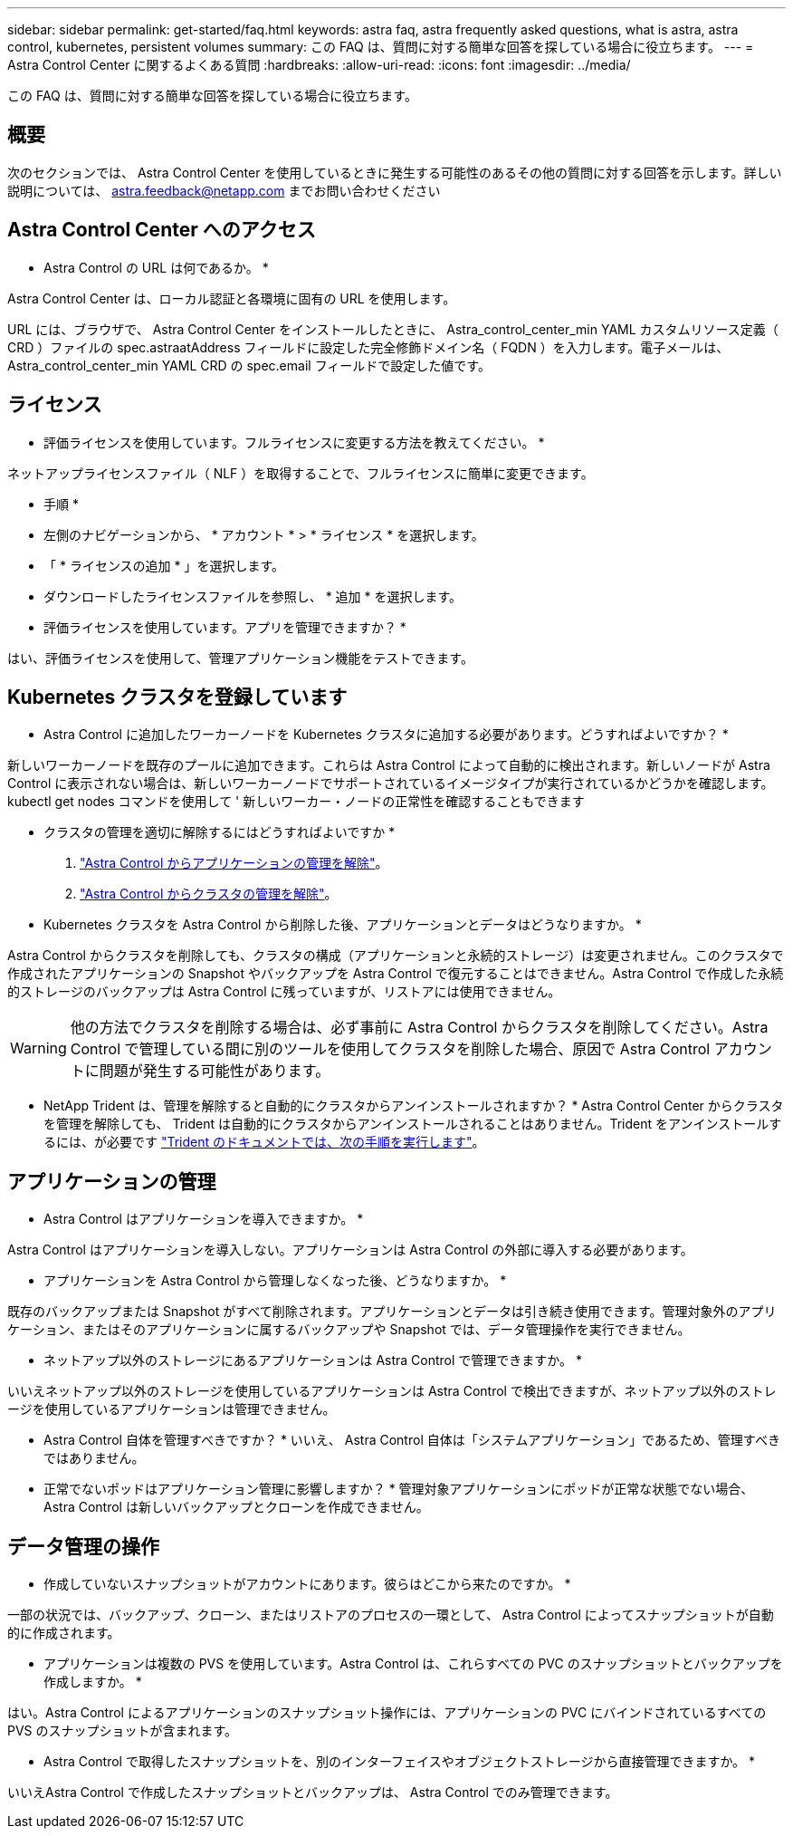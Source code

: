 ---
sidebar: sidebar 
permalink: get-started/faq.html 
keywords: astra faq, astra frequently asked questions, what is astra, astra control, kubernetes, persistent volumes 
summary: この FAQ は、質問に対する簡単な回答を探している場合に役立ちます。 
---
= Astra Control Center に関するよくある質問
:hardbreaks:
:allow-uri-read: 
:icons: font
:imagesdir: ../media/


この FAQ は、質問に対する簡単な回答を探している場合に役立ちます。



== 概要

次のセクションでは、 Astra Control Center を使用しているときに発生する可能性のあるその他の質問に対する回答を示します。詳しい説明については、 astra.feedback@netapp.com までお問い合わせください



== Astra Control Center へのアクセス

* Astra Control の URL は何であるか。 *

Astra Control Center は、ローカル認証と各環境に固有の URL を使用します。

URL には、ブラウザで、 Astra Control Center をインストールしたときに、 Astra_control_center_min YAML カスタムリソース定義（ CRD ）ファイルの spec.astraatAddress フィールドに設定した完全修飾ドメイン名（ FQDN ）を入力します。電子メールは、 Astra_control_center_min YAML CRD の spec.email フィールドで設定した値です。



== ライセンス

* 評価ライセンスを使用しています。フルライセンスに変更する方法を教えてください。 *

ネットアップライセンスファイル（ NLF ）を取得することで、フルライセンスに簡単に変更できます。

* 手順 *

* 左側のナビゲーションから、 * アカウント * > * ライセンス * を選択します。
* 「 * ライセンスの追加 * 」を選択します。
* ダウンロードしたライセンスファイルを参照し、 * 追加 * を選択します。


* 評価ライセンスを使用しています。アプリを管理できますか？ *

はい、評価ライセンスを使用して、管理アプリケーション機能をテストできます。



== Kubernetes クラスタを登録しています

* Astra Control に追加したワーカーノードを Kubernetes クラスタに追加する必要があります。どうすればよいですか？ *

新しいワーカーノードを既存のプールに追加できます。これらは Astra Control によって自動的に検出されます。新しいノードが Astra Control に表示されない場合は、新しいワーカーノードでサポートされているイメージタイプが実行されているかどうかを確認します。kubectl get nodes コマンドを使用して ' 新しいワーカー・ノードの正常性を確認することもできます

* クラスタの管理を適切に解除するにはどうすればよいですか *

. link:../use/unmanage.html["Astra Control からアプリケーションの管理を解除"]。
. link:../use/unmanage.html#stop-managing-compute["Astra Control からクラスタの管理を解除"]。


* Kubernetes クラスタを Astra Control から削除した後、アプリケーションとデータはどうなりますか。 *

Astra Control からクラスタを削除しても、クラスタの構成（アプリケーションと永続的ストレージ）は変更されません。このクラスタで作成されたアプリケーションの Snapshot やバックアップを Astra Control で復元することはできません。Astra Control で作成した永続的ストレージのバックアップは Astra Control に残っていますが、リストアには使用できません。


WARNING: 他の方法でクラスタを削除する場合は、必ず事前に Astra Control からクラスタを削除してください。Astra Control で管理している間に別のツールを使用してクラスタを削除した場合、原因で Astra Control アカウントに問題が発生する可能性があります。

* NetApp Trident は、管理を解除すると自動的にクラスタからアンインストールされますか？ * Astra Control Center からクラスタを管理を解除しても、 Trident は自動的にクラスタからアンインストールされることはありません。Trident をアンインストールするには、が必要です https://docs.netapp.com/us-en/trident/trident-managing-k8s/uninstall-trident.html["Trident のドキュメントでは、次の手順を実行します"^]。



== アプリケーションの管理

* Astra Control はアプリケーションを導入できますか。 *

Astra Control はアプリケーションを導入しない。アプリケーションは Astra Control の外部に導入する必要があります。

* アプリケーションを Astra Control から管理しなくなった後、どうなりますか。 *

既存のバックアップまたは Snapshot がすべて削除されます。アプリケーションとデータは引き続き使用できます。管理対象外のアプリケーション、またはそのアプリケーションに属するバックアップや Snapshot では、データ管理操作を実行できません。

* ネットアップ以外のストレージにあるアプリケーションは Astra Control で管理できますか。 *

いいえネットアップ以外のストレージを使用しているアプリケーションは Astra Control で検出できますが、ネットアップ以外のストレージを使用しているアプリケーションは管理できません。

* Astra Control 自体を管理すべきですか？ * いいえ、 Astra Control 自体は「システムアプリケーション」であるため、管理すべきではありません。

* 正常でないポッドはアプリケーション管理に影響しますか？ * 管理対象アプリケーションにポッドが正常な状態でない場合、 Astra Control は新しいバックアップとクローンを作成できません。



== データ管理の操作

* 作成していないスナップショットがアカウントにあります。彼らはどこから来たのですか。 *

一部の状況では、バックアップ、クローン、またはリストアのプロセスの一環として、 Astra Control によってスナップショットが自動的に作成されます。

* アプリケーションは複数の PVS を使用しています。Astra Control は、これらすべての PVC のスナップショットとバックアップを作成しますか。 *

はい。Astra Control によるアプリケーションのスナップショット操作には、アプリケーションの PVC にバインドされているすべての PVS のスナップショットが含まれます。

* Astra Control で取得したスナップショットを、別のインターフェイスやオブジェクトストレージから直接管理できますか。 *

いいえAstra Control で作成したスナップショットとバックアップは、 Astra Control でのみ管理できます。
